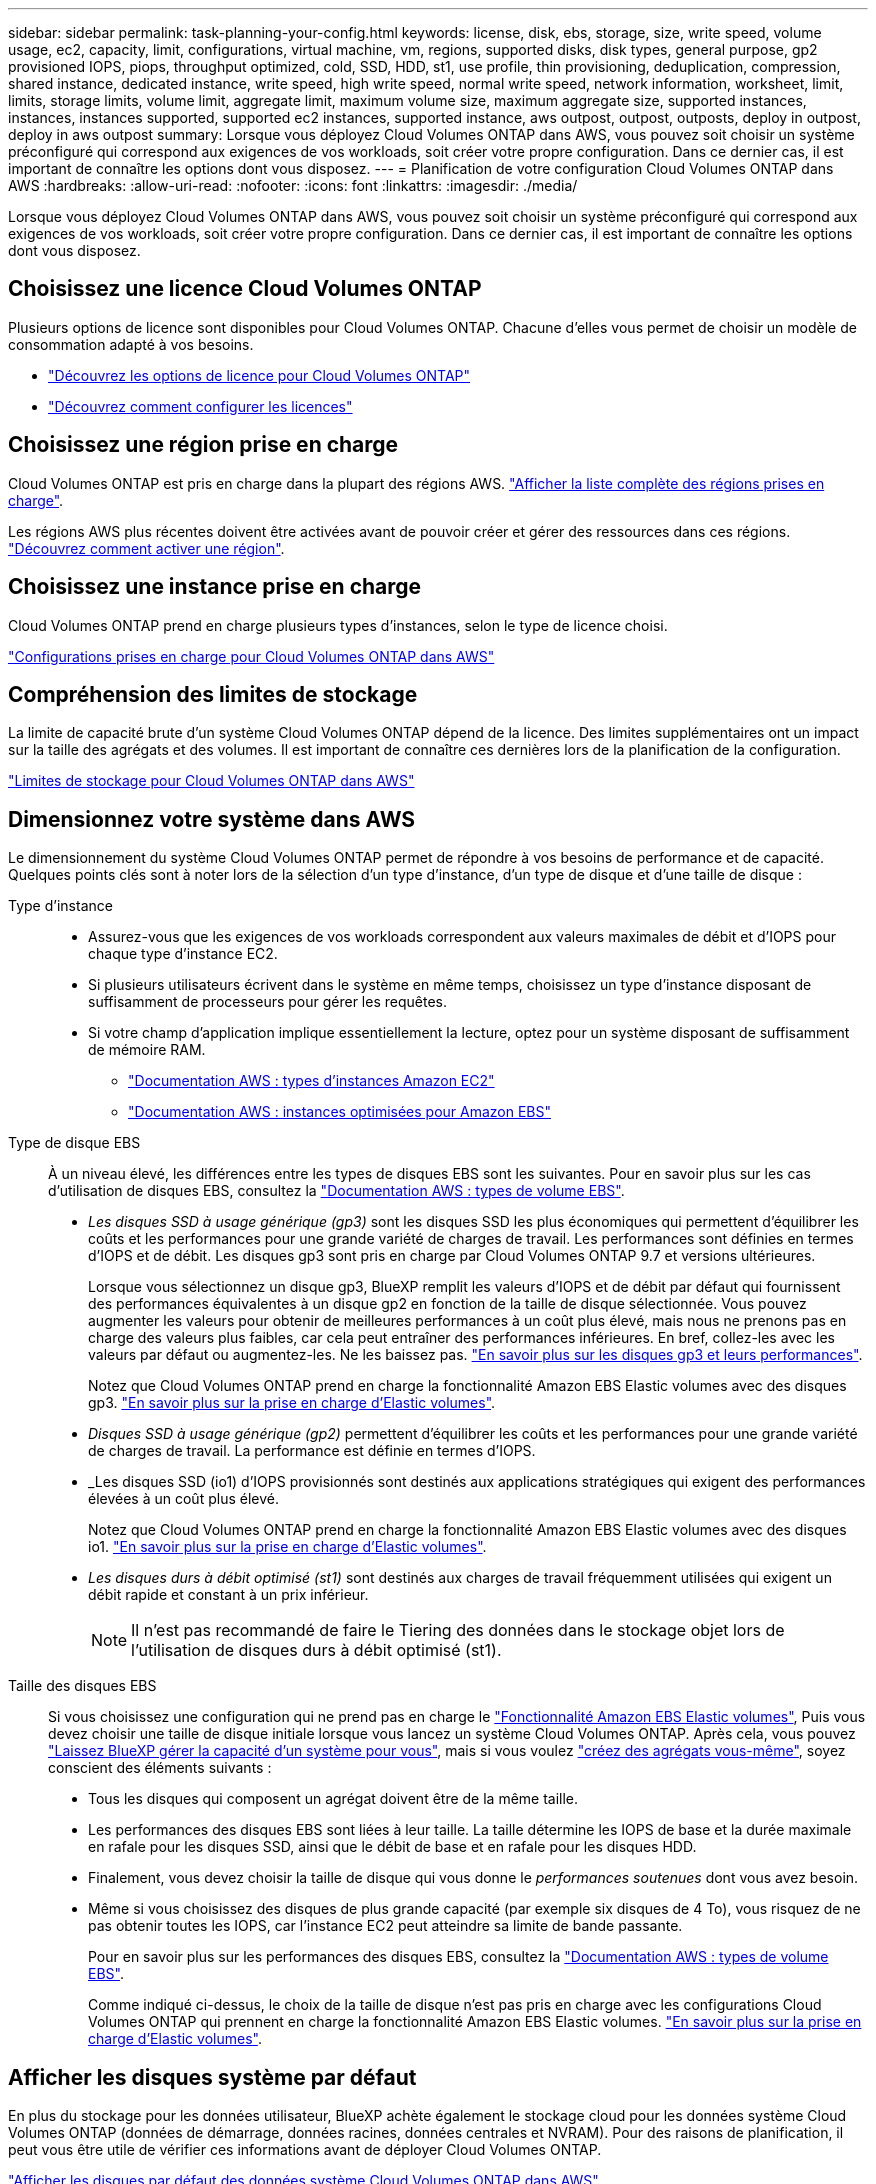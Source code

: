---
sidebar: sidebar 
permalink: task-planning-your-config.html 
keywords: license, disk, ebs, storage, size, write speed, volume usage, ec2, capacity, limit, configurations, virtual machine, vm, regions, supported disks, disk types, general purpose, gp2 provisioned IOPS, piops, throughput optimized, cold, SSD, HDD, st1, use profile, thin provisioning, deduplication, compression, shared instance, dedicated instance, write speed, high write speed, normal write speed, network information, worksheet, limit, limits, storage limits, volume limit, aggregate limit, maximum volume size, maximum aggregate size, supported instances, instances, instances supported, supported ec2 instances, supported instance, aws outpost, outpost, outposts, deploy in outpost, deploy in aws outpost 
summary: Lorsque vous déployez Cloud Volumes ONTAP dans AWS, vous pouvez soit choisir un système préconfiguré qui correspond aux exigences de vos workloads, soit créer votre propre configuration. Dans ce dernier cas, il est important de connaître les options dont vous disposez. 
---
= Planification de votre configuration Cloud Volumes ONTAP dans AWS
:hardbreaks:
:allow-uri-read: 
:nofooter: 
:icons: font
:linkattrs: 
:imagesdir: ./media/


[role="lead"]
Lorsque vous déployez Cloud Volumes ONTAP dans AWS, vous pouvez soit choisir un système préconfiguré qui correspond aux exigences de vos workloads, soit créer votre propre configuration. Dans ce dernier cas, il est important de connaître les options dont vous disposez.



== Choisissez une licence Cloud Volumes ONTAP

Plusieurs options de licence sont disponibles pour Cloud Volumes ONTAP. Chacune d'elles vous permet de choisir un modèle de consommation adapté à vos besoins.

* link:concept-licensing.html["Découvrez les options de licence pour Cloud Volumes ONTAP"]
* link:task-set-up-licensing-aws.html["Découvrez comment configurer les licences"]




== Choisissez une région prise en charge

Cloud Volumes ONTAP est pris en charge dans la plupart des régions AWS. https://cloud.netapp.com/cloud-volumes-global-regions["Afficher la liste complète des régions prises en charge"^].

Les régions AWS plus récentes doivent être activées avant de pouvoir créer et gérer des ressources dans ces régions. https://docs.aws.amazon.com/general/latest/gr/rande-manage.html["Découvrez comment activer une région"^].



== Choisissez une instance prise en charge

Cloud Volumes ONTAP prend en charge plusieurs types d'instances, selon le type de licence choisi.

https://docs.netapp.com/us-en/cloud-volumes-ontap-relnotes/reference-configs-aws.html["Configurations prises en charge pour Cloud Volumes ONTAP dans AWS"^]



== Compréhension des limites de stockage

La limite de capacité brute d'un système Cloud Volumes ONTAP dépend de la licence. Des limites supplémentaires ont un impact sur la taille des agrégats et des volumes. Il est important de connaître ces dernières lors de la planification de la configuration.

https://docs.netapp.com/us-en/cloud-volumes-ontap-relnotes/reference-limits-aws.html["Limites de stockage pour Cloud Volumes ONTAP dans AWS"^]



== Dimensionnez votre système dans AWS

Le dimensionnement du système Cloud Volumes ONTAP permet de répondre à vos besoins de performance et de capacité. Quelques points clés sont à noter lors de la sélection d'un type d'instance, d'un type de disque et d'une taille de disque :

Type d'instance::
+
--
* Assurez-vous que les exigences de vos workloads correspondent aux valeurs maximales de débit et d'IOPS pour chaque type d'instance EC2.
* Si plusieurs utilisateurs écrivent dans le système en même temps, choisissez un type d'instance disposant de suffisamment de processeurs pour gérer les requêtes.
* Si votre champ d'application implique essentiellement la lecture, optez pour un système disposant de suffisamment de mémoire RAM.
+
** https://aws.amazon.com/ec2/instance-types/["Documentation AWS : types d'instances Amazon EC2"^]
** https://docs.aws.amazon.com/AWSEC2/latest/UserGuide/EBSOptimized.html["Documentation AWS : instances optimisées pour Amazon EBS"^]




--
Type de disque EBS:: À un niveau élevé, les différences entre les types de disques EBS sont les suivantes. Pour en savoir plus sur les cas d'utilisation de disques EBS, consultez la http://docs.aws.amazon.com/AWSEC2/latest/UserGuide/EBSVolumeTypes.html["Documentation AWS : types de volume EBS"^].
+
--
* _Les disques SSD à usage générique (gp3)_ sont les disques SSD les plus économiques qui permettent d'équilibrer les coûts et les performances pour une grande variété de charges de travail. Les performances sont définies en termes d'IOPS et de débit. Les disques gp3 sont pris en charge par Cloud Volumes ONTAP 9.7 et versions ultérieures.
+
Lorsque vous sélectionnez un disque gp3, BlueXP remplit les valeurs d'IOPS et de débit par défaut qui fournissent des performances équivalentes à un disque gp2 en fonction de la taille de disque sélectionnée. Vous pouvez augmenter les valeurs pour obtenir de meilleures performances à un coût plus élevé, mais nous ne prenons pas en charge des valeurs plus faibles, car cela peut entraîner des performances inférieures. En bref, collez-les avec les valeurs par défaut ou augmentez-les. Ne les baissez pas. https://docs.aws.amazon.com/AWSEC2/latest/UserGuide/ebs-volume-types.html#gp3-ebs-volume-type["En savoir plus sur les disques gp3 et leurs performances"^].

+
Notez que Cloud Volumes ONTAP prend en charge la fonctionnalité Amazon EBS Elastic volumes avec des disques gp3. link:concept-aws-elastic-volumes.html["En savoir plus sur la prise en charge d'Elastic volumes"].

* _Disques SSD à usage générique (gp2)_ permettent d'équilibrer les coûts et les performances pour une grande variété de charges de travail. La performance est définie en termes d'IOPS.
* _Les disques SSD (io1) d'IOPS provisionnés sont destinés aux applications stratégiques qui exigent des performances élevées à un coût plus élevé.
+
Notez que Cloud Volumes ONTAP prend en charge la fonctionnalité Amazon EBS Elastic volumes avec des disques io1. link:concept-aws-elastic-volumes.html["En savoir plus sur la prise en charge d'Elastic volumes"].

* _Les disques durs à débit optimisé (st1)_ sont destinés aux charges de travail fréquemment utilisées qui exigent un débit rapide et constant à un prix inférieur.
+

NOTE: Il n'est pas recommandé de faire le Tiering des données dans le stockage objet lors de l'utilisation de disques durs à débit optimisé (st1).



--
Taille des disques EBS:: Si vous choisissez une configuration qui ne prend pas en charge le link:concept-aws-elastic-volumes.html["Fonctionnalité Amazon EBS Elastic volumes"], Puis vous devez choisir une taille de disque initiale lorsque vous lancez un système Cloud Volumes ONTAP. Après cela, vous pouvez link:concept-storage-management.html["Laissez BlueXP gérer la capacité d'un système pour vous"], mais si vous voulez link:task-create-aggregates.html["créez des agrégats vous-même"], soyez conscient des éléments suivants :
+
--
* Tous les disques qui composent un agrégat doivent être de la même taille.
* Les performances des disques EBS sont liées à leur taille. La taille détermine les IOPS de base et la durée maximale en rafale pour les disques SSD, ainsi que le débit de base et en rafale pour les disques HDD.
* Finalement, vous devez choisir la taille de disque qui vous donne le _performances soutenues_ dont vous avez besoin.
* Même si vous choisissez des disques de plus grande capacité (par exemple six disques de 4 To), vous risquez de ne pas obtenir toutes les IOPS, car l'instance EC2 peut atteindre sa limite de bande passante.
+
Pour en savoir plus sur les performances des disques EBS, consultez la http://docs.aws.amazon.com/AWSEC2/latest/UserGuide/EBSVolumeTypes.html["Documentation AWS : types de volume EBS"^].

+
Comme indiqué ci-dessus, le choix de la taille de disque n'est pas pris en charge avec les configurations Cloud Volumes ONTAP qui prennent en charge la fonctionnalité Amazon EBS Elastic volumes. link:concept-aws-elastic-volumes.html["En savoir plus sur la prise en charge d'Elastic volumes"].



--




== Afficher les disques système par défaut

En plus du stockage pour les données utilisateur, BlueXP achète également le stockage cloud pour les données système Cloud Volumes ONTAP (données de démarrage, données racines, données centrales et NVRAM). Pour des raisons de planification, il peut vous être utile de vérifier ces informations avant de déployer Cloud Volumes ONTAP.

link:reference-default-configs.html#aws["Afficher les disques par défaut des données système Cloud Volumes ONTAP dans AWS"].


TIP: Le connecteur nécessite également un disque système. https://docs.netapp.com/us-en/cloud-manager-setup-admin/reference-connector-default-config.html["Afficher des détails sur la configuration par défaut du connecteur"^].



== Préparez-vous à déployer Cloud Volumes ONTAP dans un post-production AWS

Si vous disposez d'un poste externe AWS, vous pouvez déployer Cloud Volumes ONTAP dans cet envoi en sélectionnant le VPC Outpost dans l'assistant Environnement de travail. L'expérience est la même que tout autre VPC qui réside dans AWS. Notez que vous devez d'abord déployer un connecteur dans votre courrier d'envoi AWS.

Quelques limites peuvent être soulignent :

* Actuellement, seuls les systèmes Cloud Volumes ONTAP à un seul nœud sont pris en charge
* Les instances EC2 que vous pouvez utiliser avec Cloud Volumes ONTAP sont limitées à ce que votre Outpost propose
* Seuls les disques SSD polyvalents (gp2) sont pris en charge à l'heure actuelle




== Collecte d'informations de mise en réseau

Lorsque vous lancez Cloud Volumes ONTAP dans AWS, vous devez spécifier des informations concernant votre réseau VPC. Vous pouvez utiliser un modèle pour recueillir ces informations auprès de votre administrateur.



=== Un seul nœud ou une paire haute disponibilité dans une seule zone de disponibilité

[cols="30,70"]
|===
| Informations sur AWS | Votre valeur 


| Région |  


| VPC |  


| Sous-réseau |  


| Groupe de sécurité (s'il s'agit du vôtre) |  
|===


=== Paire HA dans plusieurs AZS

[cols="30,70"]
|===
| Informations sur AWS | Votre valeur 


| Région |  


| VPC |  


| Groupe de sécurité (s'il s'agit du vôtre) |  


| Zone de disponibilité du nœud 1 |  


| Sous-réseau de nœud 1 |  


| Zone de disponibilité du nœud 2 |  


| Sous-réseau de nœud 2 |  


| Zone de disponibilité d'un médiateur |  


| Sous-réseau médiateur |  


| Paire de touches pour le médiateur |  


| Adresse IP flottante pour le port de gestion du cluster |  


| Adresse IP flottante pour les données du nœud 1 |  


| Adresse IP flottante pour les données du nœud 2 |  


| Tables de routage pour les adresses IP flottantes |  
|===


== Choisissez une vitesse d'écriture

BlueXP vous permet de choisir un paramètre de vitesse d'écriture pour Cloud Volumes ONTAP. Avant de choisir une vitesse d'écriture, vous devez comprendre les différences entre les paramètres normaux et élevés et les risques et les recommandations lors de l'utilisation de la vitesse d'écriture élevée. link:concept-write-speed.html["En savoir plus sur la vitesse d'écriture"].



== Choisissez un profil d'utilisation du volume

ONTAP comprend plusieurs fonctionnalités d'efficacité du stockage qui permettent de réduire la quantité totale de stockage nécessaire. Lorsque vous créez un volume dans BlueXP, vous pouvez choisir un profil qui active ces fonctionnalités ou un profil qui les désactive. Vous devez en savoir plus sur ces fonctionnalités pour vous aider à choisir le profil à utiliser.

Les fonctionnalités d'efficacité du stockage NetApp offrent les avantages suivants :

Provisionnement fin:: Met à la disposition des hôtes ou des utilisateurs une quantité de stockage logique supérieure au stockage effectivement présent dans votre pool physique. L'espace de stockage est alloué de manière dynamique, et non au préalable, à chaque volume lors de l'écriture des données.
Déduplication:: Améliore l'efficacité en identifiant les blocs de données identiques et en les remplaçant par des références à un seul bloc partagé. Cette technique réduit les besoins de stockage en éliminant les blocs de données redondants qui résident dans le même volume.
Compression:: Réduit la capacité physique requise pour stocker les données en les compressant dans un volume sur un stockage primaire, secondaire ou d'archivage.

